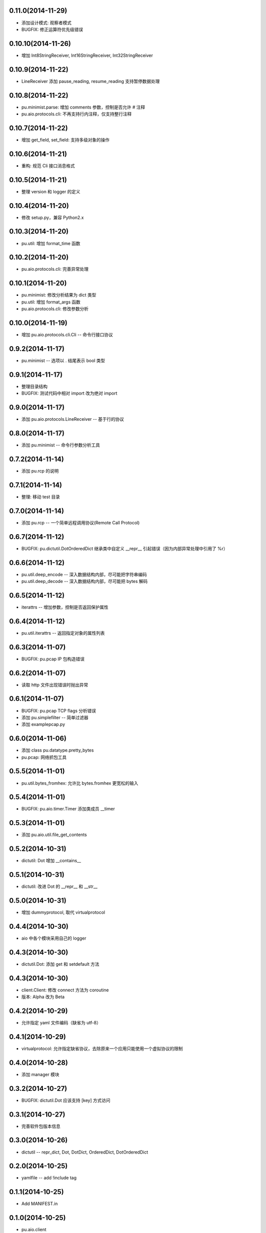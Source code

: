 0.11.0(2014-11-29)
------------------

- 添加设计模式: 观察者模式
- BUGFIX: 修正运算符优先级错误


0.10.10(2014-11-26)
-------------------

- 增加 Int8StringReceiver, Int16StringReceiver, Int32StringReceiver

0.10.9(2014-11-22)
------------------

- LineReceiver 添加 pause_reading, resume_reading 支持暂停数据处理

0.10.8(2014-11-22)
------------------

- pu.minimist.parse: 增加 comments 参数，控制是否允许 # 注释
- pu.aio.protocols.cli: 不再支持行内注释，仅支持整行注释

0.10.7(2014-11-22)
------------------

- 增加 get_field, set_field: 支持多级对象的操作

0.10.6(2014-11-21)
------------------

- 重构: 规范 Cli 接口消息格式

0.10.5(2014-11-21)
------------------

- 整理 version 和 logger 的定义


0.10.4(2014-11-20)
------------------

- 修改 setup.py，兼容 Python2.x

0.10.3(2014-11-20)
------------------

- pu.util: 增加 format_time 函数

0.10.2(2014-11-20)
------------------

- pu.aio.protocols.cli: 完善异常处理

0.10.1(2014-11-20)
------------------

- pu.minimist: 修改分析结果为 dict 类型
- pu.util: 增加 format_args 函数
- pu.aio.protocols.cli: 修改参数分析

0.10.0(2014-11-19)
------------------

- 增加 pu.aio.protocols.cli.Cli -- 命令行接口协议


0.9.2(2014-11-17)
-----------------

- pu.minimist -- 选项以 . 结尾表示 bool 类型

0.9.1(2014-11-17)
-----------------

- 整理目录结构
- BUGFIX: 测试代码中相对 import 改为绝对 import

0.9.0(2014-11-17)
-----------------

- 添加 pu.aio.protocols.LineReceiver -- 基于行的协议

0.8.0(2014-11-17)
-----------------

- 添加 pu.minimist -- 命令行参数分析工具

0.7.2(2014-11-14)
-----------------

- 添加 pu.rcp 的说明

0.7.1(2014-11-14)
-----------------

- 整理: 移动 test 目录

0.7.0(2014-11-14)
-----------------

- 添加 pu.rcp -- 一个简单远程调用协议(Remote Call Protocol)

0.6.7(2014-11-12)
-----------------

- BUGFIX: pu.dictutil.DotOrderedDict 继承类中自定义 __repr__ 引起错误（因为内部异常处理中引用了 %r）

0.6.6(2014-11-12)
-----------------

- pu.util.deep_encode -- 深入数据结构内部，尽可能把字符串编码
- pu.util.deep_decode -- 深入数据结构内部，尽可能把 bytes 解码

0.6.5(2014-11-12)
-----------------

- iterattrs -- 增加参数，控制是否返回保护属性

0.6.4(2014-11-12)
-----------------

- pu.util.iterattrs -- 返回指定对象的属性列表

0.6.3(2014-11-07)
-----------------

- BUGFIX: pu.pcap IP 包构造错误

0.6.2(2014-11-07)
-----------------

- 读取 http 文件出现错误时抛出异常


0.6.1(2014-11-07)
-----------------

- BUGFIX: pu.pcap TCP flags 分析错误
- 添加 pu.simplefilter -- 简单过滤器
- 添加 example\pcap.py

0.6.0(2014-11-06)
-----------------

- 添加 class pu.datatype.pretty_bytes
- pu.pcap: 网络抓包工具

0.5.5(2014-11-01)
-----------------

- pu.util.bytes_fromhex: 允许比 bytes.fromhex 更宽松的输入

0.5.4(2014-11-01)
-----------------

- BUGFIX: pu.aio.timer.Timer 添加类成员 __timer

0.5.3(2014-11-01)
-----------------

- 添加 pu.aio.util.file_get_contents


0.5.2(2014-10-31)
-----------------

- dictutil: Dot 增加 __contains__

0.5.1(2014-10-31)
-----------------

- dictutil: 改进 Dot 的 __repr__ 和 __str__

0.5.0(2014-10-31)
-----------------

- 增加 dummyprotocol, 取代 virtualprotocol

0.4.4(2014-10-30)
-----------------

- aio 中各个模块采用自己的 logger

0.4.3(2014-10-30)
-----------------

- dictutil.Dot: 添加 get 和 setdefault 方法

0.4.3(2014-10-30)
-----------------

- client.Client: 修改 connect 方法为 coroutine
- 版本: Alpha 改为 Beta

0.4.2(2014-10-29)
-----------------

- 允许指定 yaml 文件编码（缺省为 utf-8）

0.4.1(2014-10-29)
-----------------

- virtualprotocol: 允许指定缺省协议，去除原来一个应用只能使用一个虚拟协议的限制

0.4.0(2014-10-28)
-----------------

- 添加 manager 模块

0.3.2(2014-10-27)
-----------------

- BUGFIX: dictutil.Dot 应该支持 [key] 方式访问

0.3.1(2014-10-27)
-----------------

- 完善软件包版本信息

0.3.0(2014-10-26)
-----------------

- dictutil -- repr_dict, Dot, DotDict, OrderedDict, DotOrderedDict

0.2.0(2014-10-25)
-----------------

- yamlfile -- add !include tag

0.1.1(2014-10-25)
-----------------

- Add MANIFEST.in

0.1.0(2014-10-25)
-----------------

- pu.aio.client
- pu.aio.timer
- pu.aio.virtualprotocol

- pu.util.shorten
